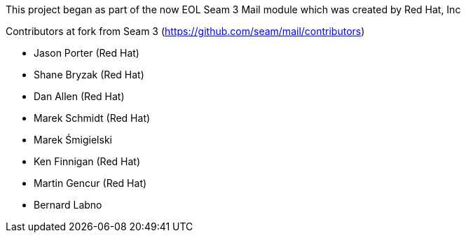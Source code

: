 This project began as part of the now EOL Seam 3 Mail module which was created by Red Hat, Inc

Contributors at fork from Seam 3 (https://github.com/seam/mail/contributors)

* Jason Porter (Red Hat)
* Shane Bryzak (Red Hat)
* Dan Allen (Red Hat)
* Marek Schmidt (Red Hat)
* Marek Śmigielski
* Ken Finnigan (Red Hat)
* Martin Gencur (Red Hat)
* Bernard Labno